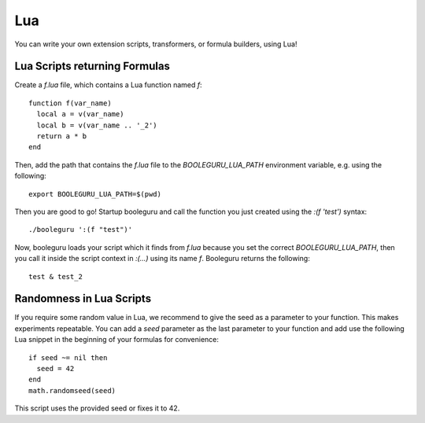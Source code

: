 ##########################################################################################
Lua
##########################################################################################

You can write your own extension scripts, transformers, or formula builders,
using Lua!

Lua Scripts returning Formulas
------------------------------

Create a `f.lua` file, which contains a Lua function named `f`::

  function f(var_name)
    local a = v(var_name)
    local b = v(var_name .. '_2')
    return a * b
  end

Then, add the path that contains the `f.lua` file to the `BOOLEGURU_LUA_PATH`
environment variable, e.g. using the following::

  export BOOLEGURU_LUA_PATH=$(pwd)

Then you are good to go! Startup booleguru and call the function you just
created using the `:(f 'test')` syntax::

  ./booleguru ':(f "test")'

Now, booleguru loads your script which it finds from `f.lua` because you set the
correct `BOOLEGURU_LUA_PATH`, then you call it inside the script context in
`:(...)` using its name `f`. Booleguru returns the following::

  test & test_2

Randomness in Lua Scripts
-------------------------

If you require some random value in Lua, we recommend to give the seed as a
parameter to your function. This makes experiments repeatable. You can add a
`seed` parameter as the last parameter to your function and add use the
following Lua snippet in the beginning of your formulas for convenience::

  if seed ~= nil then
    seed = 42
  end
  math.randomseed(seed)

This script uses the provided seed or fixes it to 42.
